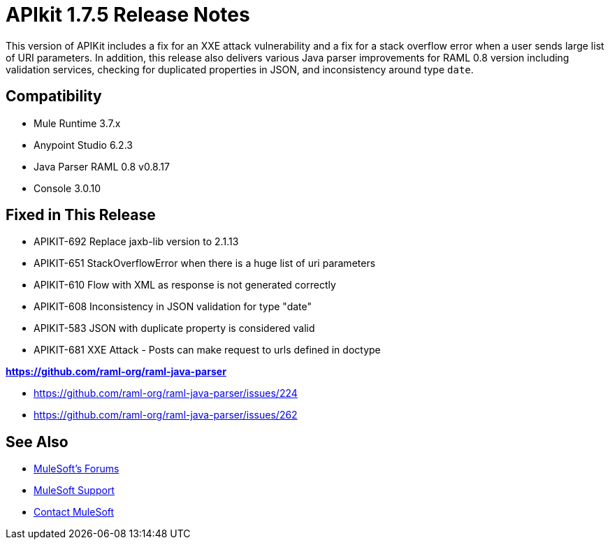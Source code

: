 = APIkit 1.7.5 Release Notes
:keywords: apikit, 1.7.5, release notes

This version of APIKit includes a fix for an XXE attack vulnerability and a fix for a stack overflow error when a user sends large list of URI parameters. In addition, this release also delivers various Java parser improvements for RAML 0.8 version including validation services, checking for duplicated properties in JSON, and inconsistency around type `date`.

== Compatibility

* Mule Runtime 3.7.x
* Anypoint Studio 6.2.3
* Java Parser RAML 0.8 v0.8.17
* Console 3.0.10


== Fixed in This Release

* APIKIT-692  Replace jaxb-lib version to 2.1.13
* APIKIT-651  StackOverflowError when there is a huge list of uri parameters
* APIKIT-610  Flow with XML as response is not generated correctly
* APIKIT-608  Inconsistency in JSON validation for type "date"
* APIKIT-583 JSON with duplicate property is considered valid
* APIKIT-681 XXE Attack - Posts can make request to urls defined in doctype

*link:https://github.com/raml-org/raml-java-parser[https://github.com/raml-org/raml-java-parser]*

* https://github.com/raml-org/raml-java-parser/issues/224
* https://github.com/raml-org/raml-java-parser/issues/262



== See Also

* link:http://forums.mulesoft.com[MuleSoft's Forums]
* link:https://www.mulesoft.com/support-and-services/mule-esb-support-license-subscription[MuleSoft Support]
* mailto:support@mulesoft.com[Contact MuleSoft]
